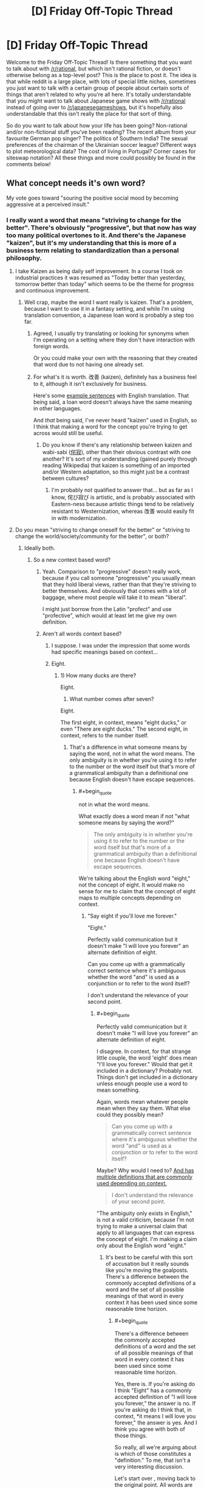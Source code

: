 #+TITLE: [D] Friday Off-Topic Thread

* [D] Friday Off-Topic Thread
:PROPERTIES:
:Author: AutoModerator
:Score: 17
:DateUnix: 1464966284.0
:END:
Welcome to the Friday Off-Topic Thread! Is there something that you want to talk about with [[/r/rational]], but which isn't rational fiction, or doesn't otherwise belong as a top-level post? This is the place to post it. The idea is that while reddit is a large place, with lots of special little niches, sometimes you just want to talk with a certain group of people about certain sorts of things that aren't related to why you're all here. It's totally understandable that you might want to talk about Japanese game shows with [[/r/rational]] instead of going over to [[/r/japanesegameshows]], but it's hopefully also understandable that this isn't really the place for that sort of thing.

So do you want to talk about how your life has been going? Non-rational and/or non-fictional stuff you've been reading? The recent album from your favourite German pop singer? The politics of Southern India? The sexual preferences of the chairman of the Ukrainian soccer league? Different ways to plot meteorological data? The cost of living in Portugal? Corner cases for siteswap notation? All these things and more could possibly be found in the comments below!


** What concept needs it's own word?

My vote goes toward "souring the positive social mood by becoming aggressive at a perceived insult."
:PROPERTIES:
:Author: electrace
:Score: 5
:DateUnix: 1464972255.0
:END:

*** I really want a word that means "striving to change for the better". There's obviously "progressive", but that now has way too many political overtones to it. And there's the Japanese "kaizen", but it's my understanding that this is more of a business term relating to standardization than a personal philosophy.
:PROPERTIES:
:Author: alexanderwales
:Score: 7
:DateUnix: 1464973887.0
:END:

**** I take Kaizen as being daily self improvement. In a course I took on industrial practices it was resumed as "Today better than yesterday, tomorrow better than today" which seems to be the theme for progress and continuous improvement.
:PROPERTIES:
:Author: Faust91x
:Score: 5
:DateUnix: 1464978911.0
:END:

***** Well crap, maybe the word I want really is kaizen. That's a problem, because I want to use it in a fantasy setting, and while I'm using translation convention, a Japanese loan word is probably a step too far.
:PROPERTIES:
:Author: alexanderwales
:Score: 5
:DateUnix: 1464980057.0
:END:

****** Agreed, I usually try translating or looking for synonyms when I'm operating on a setting where they don't have interaction with foreign words.

Or you could make your own with the reasoning that they created that word due to not having one already set.
:PROPERTIES:
:Author: Faust91x
:Score: 2
:DateUnix: 1464980324.0
:END:


****** For what's it is worth. 改善 (kaizen), definitely has a business feel to it, although it isn't exclusively for business.

Here's some [[http://jisho.org/search/%E6%94%B9%E5%96%84%20%23sentences][example sentences]] with English translation. That being said, a loan word doesn't always have the same meaning in other languages.

And /that/ being said, I've never heard "kaizen" used in English, so I think that making a word for the concept you're trying to get across would still be useful.
:PROPERTIES:
:Author: electrace
:Score: 1
:DateUnix: 1464987352.0
:END:

******* Do you know if there's any relationship between kaizen and wabi-sabi ([[https://en.wikipedia.org/wiki/Wabi-sabi][侘寂]]), other than their obvious contrast with one another? It's sort of my understanding (gained purely through reading Wikipedia) that kaizen is something of an imported and/or Western adaptation, so this might just be a contrast between cultures?
:PROPERTIES:
:Author: alexanderwales
:Score: 1
:DateUnix: 1464994383.0
:END:

******** I'm probably not qualified to answer that... but as far as I know, 侘び寂び is artistic, and is probably associated with Eastern-ness because artistic things tend to be relatively resistant to Westernization, whereas 改善 would easily fit in with modernization.
:PROPERTIES:
:Author: electrace
:Score: 1
:DateUnix: 1464999735.0
:END:


**** Do you mean "striving to change oneself for the better" or "striving to change the world/society/community for the better", or both?
:PROPERTIES:
:Author: blazinghand
:Score: 3
:DateUnix: 1464978686.0
:END:

***** Ideally both.
:PROPERTIES:
:Author: alexanderwales
:Score: 3
:DateUnix: 1464979135.0
:END:

****** So a new context based word?
:PROPERTIES:
:Author: Dwood15
:Score: 1
:DateUnix: 1464986226.0
:END:

******* Yeah. Comparison to "progressive" doesn't really work, because if you call someone "progressive" you usually mean that they hold liberal views, rather than that they're striving to better themselves. And obviously that comes with a lot of baggage, where most people will take it to mean "liberal".

I might just borrow from the Latin "profect" and use "profective", which would at least let me give my own definition.
:PROPERTIES:
:Author: alexanderwales
:Score: 2
:DateUnix: 1464987246.0
:END:


******* Aren't all words context based?
:PROPERTIES:
:Author: electrace
:Score: 1
:DateUnix: 1464986887.0
:END:

******** I suppose. I was under the impression that some words had specific meanings based on context...
:PROPERTIES:
:Author: Dwood15
:Score: 1
:DateUnix: 1464987270.0
:END:


******** Eight.
:PROPERTIES:
:Author: TimTravel
:Score: 1
:DateUnix: 1464990896.0
:END:

********* 1) How many ducks are there?

Eight.

2) What number comes after seven?

Eight.

The first eight, in context, means "eight ducks," or even "There are eight ducks." The second eight, in context, refers to the number itself.
:PROPERTIES:
:Author: electrace
:Score: 2
:DateUnix: 1464993171.0
:END:

********** That's a difference in what someone means by saying the word, not in what the word means. The only ambiguity is in whether you're using it to refer to the number or the word itself but that's more of a grammatical ambiguity than a definitional one because English doesn't have escape sequences.
:PROPERTIES:
:Author: TimTravel
:Score: 1
:DateUnix: 1464995558.0
:END:

*********** #+begin_quote
  not in what the word means.
#+end_quote

What exactly does a word mean if not "what someone means by saying the word?"

#+begin_quote
  The only ambiguity is in whether you're using it to refer to the number or the word itself but that's more of a grammatical ambiguity than a definitional one because English doesn't have escape sequences.
#+end_quote

We're talking about the English word "eight," not the concept of eight. It would make no sense for me to claim that the concept of eight maps to multiple concepts depending on context.
:PROPERTIES:
:Author: electrace
:Score: 3
:DateUnix: 1464998810.0
:END:

************ "Say eight if you'll love me forever."

"Eight."

Perfectly valid communication but it doesn't make "I will love you forever" an alternate definition of eight.

Can you come up with a grammatically correct sentence where it's ambiguous whether the word "and" is used as a conjunction or to refer to the word itself?

I don't understand the relevance of your second point.
:PROPERTIES:
:Author: TimTravel
:Score: 2
:DateUnix: 1465049089.0
:END:

************* #+begin_quote
  Perfectly valid communication but it doesn't make "I will love you forever" an alternate definition of eight.
#+end_quote

I disagree. In context, for that strange little couple, the word 'eight' does mean "I'll love you forever." Would that get it included in a dictionary? Probably not. Things don't get included in a dictionary unless enough people use a word to mean something.

Again, words mean whatever people mean when they say them. What else could they possibly mean?

#+begin_quote
  Can you come up with a grammatically correct sentence where it's ambiguous whether the word "and" is used as a conjunction or to refer to the word itself?
#+end_quote

Maybe? Why would I need to? [[http://www.dictionary.com/browse/and][And has multiple definitions that are commonly used depending on context.]]

#+begin_quote
  I don't understand the relevance of your second point.
#+end_quote

"The ambiguity only exists in English," is not a valid criticism, because I'm not trying to make a universal claim that apply to all languages that can express the concept of eight. I'm making a claim only about the English word "eight."
:PROPERTIES:
:Author: electrace
:Score: 1
:DateUnix: 1465052378.0
:END:

************** It's best to be careful with this sort of accusation but it really sounds like you're moving the goalposts. There's a difference between the commonly accepted definitions of a word and the set of all possible meanings of that word in every context it has been used since some reasonable time horizon.
:PROPERTIES:
:Author: TimTravel
:Score: 1
:DateUnix: 1465230623.0
:END:

*************** #+begin_quote
  There's a difference between the commonly accepted definitions of a word and the set of all possible meanings of that word in every context it has been used since some reasonable time horizon.
#+end_quote

Yes, there is. If you're asking do I think "Eight" has a commonly accepted definition of "I will love you forever," the answer is no. If you're asking do I think that, in context, *it means I will love you forever," the answer is yes. And I think you agree with both of those things.

So really, all we're arguing about is which of those constitutes a "definition." To me, that isn't a very interesting discussion.

Let's start over , moving back to the original point. All words are context dependent.

The intended meaning of a sequence of letters (a word), /must/ depend on context, because that's how the accepted definition of a word changes. All words have changed, therefore all words are context dependent.

What word could exist that has never, and will never, change in meaning? There is no word that is so immutable that it could survive a hundred years of being used "incorrectly." If you agree with that, you must agree that the context of a word determines the meaning.

We can quibble over whether that context derived meaning is a "definition," or we can argue over how common that new context must be applied before it is a "definition," but those are just semantics.
:PROPERTIES:
:Author: electrace
:Score: 1
:DateUnix: 1465233523.0
:END:


**** Do you know about [[https://en.wikipedia.org/wiki/Arete_(moral_virtue)][arete]]?
:PROPERTIES:
:Author: Polycephal_Lee
:Score: 2
:DateUnix: 1464986870.0
:END:

***** I did not - that's neat, and I'll probably use that somewhere, for something.
:PROPERTIES:
:Author: alexanderwales
:Score: 1
:DateUnix: 1464987547.0
:END:


***** ...that's just the greek word for virtue.

English already has a word for that, it's "virtue".

Am I not getting something here?
:PROPERTIES:
:Author: ArisKatsaris
:Score: 1
:DateUnix: 1464989625.0
:END:

****** Yeah it's more like "excellence" than "virtue". And it's a whole worldview based around excellence, not just an offhand reference to a thing being excellent.
:PROPERTIES:
:Author: Polycephal_Lee
:Score: 3
:DateUnix: 1464991500.0
:END:


**** I did a reverse search for 向上心, which has that meaning applied to oneself. Some derivative of "aspiration" or "to aspire" is the accompanying translation. From OED:

#+begin_quote
  *aspirational* /adjective/ having or characterised by aspirations to achieve social prestige and material success
#+end_quote

That doesn't have the meaning of "better" or "positive utility", though.

Your best bet is to reverse search "change for the better" or "progressive" or "strive for change" in other languages, then translate their in-language definitions back to English. Using "progressive" I found the French "évolutif", which based on [[http://dictionary.reverso.net/french-definition/%C3%A9volutif][this]] may indicate it's close to what you want, but based on [[http://www.wordreference.com/fren/%C3%A9volutif][this]] one would conclude otherwise.
:PROPERTIES:
:Author: TennisMaster2
:Score: 1
:DateUnix: 1465059126.0
:END:


*** We seriously need a word for "a purpose which isn't meant to achieve any higher purpose"- like the survival imperative, or love for another person, but also things like an aesthetic preference, or an addiction.

I feel like peoples' motivations are one of the most common and important topics of discussion, but the absence of a word like that can make those discussions very difficult. For example, if a purpose is just a means to an end, it's possible to use reason to convince a person to abandon it, but not if it isn't. That's a distinction that's important in everyday life, but unnecessarily difficult to communicate.

The lack of a word like that also prevents people from arguing over and forming consensuses about what are and aren't means to ends, which I think has contributed to us as a civilization having a very poor understanding of what we're all driven by.

Also, a word that describes when two things are correlated because they're caused by a third thing could be useful.
:PROPERTIES:
:Author: artifex0
:Score: 6
:DateUnix: 1464992205.0
:END:

**** The rationalist community seems to use "terminal" and "instrumental" for those purposes. See [[http://lesswrong.com/lw/l4/terminal_values_and_instrumental_values/][here]].
:PROPERTIES:
:Author: alexanderwales
:Score: 10
:DateUnix: 1464992784.0
:END:


**** #+begin_quote
  Also, a word that describes when two things are correlated because they're caused by a third thing could be useful.
#+end_quote

You mean a [[http://www.ask.com/math/common-response-statistics-c561b598fa768429][common response?]]
:PROPERTIES:
:Author: electrace
:Score: 2
:DateUnix: 1464992844.0
:END:


*** I don't know if that one has a concept word, but there are a variety of creative ways to insult someone who is getting aggressive at a perceived insult. "U mad bro?" is one of them, but there are several that work well in person (for certain values of "well"). This isn't usually a good idea though, since it won't improve the social move, and will in fact be a real insult, probably making the situation worse.

This doesn't stop people from doing it though. Accusations of people being "butthurt" when someone responds to an insult are common amongst teenagers and young adults. Same with "don't get your panties in a bunch," which is both insulting /and/ dismissive (and sexist!). I've definitely seen people laugh off perceived insults because of things like these, but yeah, probably not what you're looking for.
:PROPERTIES:
:Author: blazinghand
:Score: 2
:DateUnix: 1464979112.0
:END:

**** Generally, in these situations, the best move is a joke. By pretending that you are oblivious to the aggression, it makes it especially socially costly for the aggressive person to continue being aggressive, because they have to break up the laughing of the group in order to continue their aggression.
:PROPERTIES:
:Author: electrace
:Score: 1
:DateUnix: 1464979595.0
:END:

***** Hmm, I personally don't like doing that. I dislike doing anything that makes me seem like an oblivious or non-savvy person. How I respond to someone thinking I insulted them varies a lot (since this rarely happens to me), but if I think someone is being overly aggressive, respond in a way that makes it clear it was not meant as an insult. If it's not someone I know, especially if it's a man, I usually act dismissive and make a joke at their expense. Alternatively, I offer an insincere apology and smooth things over. If it's a close friend, I make a legitimate effort to smooth things over, but it's not something that happens often.

Really, it depends on the case, but I don't make a habit of backing down, looking oblivious, or submitting when people challenge me aggressively and claim I've insulted them. I try to either retaliate immediately or explain it was a misunderstanding. I've never had something become a physical fight or anything like that, so this seems to work--for my personality and social circle, at least.

This kind of thing is pretty rare, though, so it's not something I think about much. My acquaintances rarely respond aggressively when they are insulted, and we already trade insults as part of humor, so it's not normal to escalate after being insulted.
:PROPERTIES:
:Author: blazinghand
:Score: 3
:DateUnix: 1464980113.0
:END:

****** #+begin_quote
  I dislike doing anything that makes me seem like an oblivious or non-savvy person.
#+end_quote

Normally, it's fairly obvious that it's a ruse, but the aggressive person can't call you on it without being more obviously aggressive, which costs a ton of social points, sometimes enough to expel them from the group.

Most people are rational enough to not risk that on a passing insult, and as for the people who aren't, it's generally worth the fight to expel the person from the group. For me, it's not worth dealing with a continually aggressive person.
:PROPERTIES:
:Author: electrace
:Score: 2
:DateUnix: 1464980962.0
:END:


***** Yeah this is my default social tactic when someone is acting more aggressive than is needed.

If someone is really socially oblivious, and ignores that obvious deescalation because they don't understand it (as opposed to ignoring it on purpose) then sometimes you need to take them aside and explain explicitly what they've done wrong.

If someone is really itching for a fight, you either become aggressive back, and hope they're bluffing (unblinking eye contact helps), or submit tacitly and hope the rest of the group doesn't like the other person enough to include them in the future.

edit:

thanks for the correction!
:PROPERTIES:
:Author: gardenofjew
:Score: 2
:DateUnix: 1465046991.0
:END:


** I SHOULD BE WRITING. I SHOULD BE WRITING. I SHOULD BE WRITING. I SHOULD BE WRITING. I SHOULD BE WRITING. I SHOULD BE WRITING. I SHOULD BE WRITING. I SHOULD BE WRITING. I SHOULD BE WRITING. I SHOULD BE WRITING. I SHOULD BE WRITING. I SHOULD BE WRITING. I SHOULD BE WRITING. I SHOULD BE WRITING. I SHOULD BE WRITING. I SHOULD BE WRITING. I SHOULD BE WRITING. I SHOULD BE WRITING. I SHOULD BE WRITING. I SHOULD BE WRITING. I SHOULD BE WRITING.
:PROPERTIES:
:Score: 7
:DateUnix: 1464989266.0
:END:

*** Hey, me too! Also, if you're reading this you should be writing.
:PROPERTIES:
:Author: alexanderwales
:Score: 10
:DateUnix: 1464991712.0
:END:

**** Hey, I finished last week! (now the oral examination / defence)

GET BACK TO WRITING
:PROPERTIES:
:Author: PeridexisErrant
:Score: 3
:DateUnix: 1465044100.0
:END:

***** OH HEY YOU'RE FINISHING? What's your thesis?

YOU KNOW WHAT THIS CALLS FOR?
:PROPERTIES:
:Score: 2
:DateUnix: 1465165942.0
:END:

****** ~20Kwords on Indigenous calendars in Australia. Basically it turns out that

- Temperate European seasons don't work for tropical Australia (duh)
- The locals had more relevant seasons; defined by weather (and plants) rather than date, because Australia has crazy inter-annual variability
- I can detect which season it is based on the weather, from interview descriptions. I think; no budget for a second round of fieldwork :(
- Apparently nobody else has done this before

And you know, lots of writing Python and LaTeX etc.

I think this calls for a few weeks off, playing with my new Vive (arrived on submission day, best evening ever), and hacking the Matasano crypto challenges.
:PROPERTIES:
:Author: PeridexisErrant
:Score: 2
:DateUnix: 1465176945.0
:END:

******* #+begin_quote
  And you know, lots of writing Python and LaTeX etc.
#+end_quote

I'm not sure what this has to do with anthropology, but ok.

#+begin_quote
  I think this calls for a few weeks off
#+end_quote

On the one hand, this was not the correct end of the meme. On the other hand, your soul is pure of terrible memes.

#+begin_quote
  playing with my new Vive (arrived on submission day, best evening ever),
#+end_quote

I will admit, Audio Shield was one of the first really new and exciting video games I've played in something like /years/. Holy /shit/. My friend let me try his out this weekend.

#+begin_quote
  hacking the Matasano crypto challenges.
#+end_quote

Dude, hardcore.
:PROPERTIES:
:Score: 1
:DateUnix: 1465220807.0
:END:

******** It was meant to be more interpretive meteorology, but the anthropology kinda metastasised. There's still about a thousand lines of code representing this traditional knowledge though, and using it to construct and analyse a season occurrence time series from about 100k weather data points.

I didn't even realise it /was/ a meme...

I'm really enjoying the longer experiences - /Out of Ammo/ and /Vanishing Realms/ are among the best games I've ever played. All the jokes about /Holopoint/ and cardio are true too... games now both demand and promote physical fitness :)

And I've had a soft spot for crypto since my grandfather gave me /The Code Book/ (Singh) at age 12 or so. Intro to information theory, one-way algorithms, and quantum physics was great when bored in high school - I played a lot with the Venegiere cipher. So the matasano challenges provide a structured way to get a concrete grip on the later chapters... while pretending I'm in /Cryptonomicon/ to pass the time on long flights.
:PROPERTIES:
:Author: PeridexisErrant
:Score: 1
:DateUnix: 1465222033.0
:END:


*** YOU SHOULD BE EATING BRAINS
:PROPERTIES:
:Author: Anderkent
:Score: 2
:DateUnix: 1465009912.0
:END:


*** Ditto.
:PROPERTIES:
:Author: LiteralHeadCannon
:Score: 2
:DateUnix: 1465070995.0
:END:

**** I should be graphing, but I'm drinking instead.
:PROPERTIES:
:Score: 1
:DateUnix: 1465071286.0
:END:


** - Which is more palatable--a story with unimpeachable English that revolves around a Mary Sue, or a story with a perfectly-rational plot that contains nauseating "English"? Which is more common?\\
- Which looks cooler--a [[https://en.wikipedia.org/wiki/Geodesic_dome][geodesic sphere]] or the corresponding [[https://en.wikipedia.org/wiki/Goldberg_polyhedron][Goldberg polyhedron]]?\\
- Which is tastier--an apple or an orange?

--------------

- [[https://i.imgur.com/pVo6sQa.png][You have been visited by Sudden Evidence Man!]] ([[http://np.reddit.com/r/coaxedintoasnafu/comments/4g27cz][Source]])\\
- Don't forget to subscribe to [[/r/changelog][r/changelog]] in order to get information about important upcoming changes to this site. [[http://np.reddit.com/r/changelog/comments/4ldk0r][For example...]]\\
- [[http://www.xflr5.com/xflr5.htm][An interesting free program for the analysis of model airplanes]]

--------------

I was extremely surprised to find [[http://fav.me/d9kqhqu][this excellent story]] for [[http://biosector01.com/wiki/index.php/BIONICLE][the Bionicle canon]] while scrolling through the depths of [[http://www.deviantart.com/browse/undiscovered/literature][DeviantArt's "Literature" section (in "Undiscovered" mode)]], and added [[https://www.fanfiction.net/s/11762053][its FanFiction.net version]] to my favorite and follow lists after reading several chapters. It reminds me of /[[https://www.fanfiction.net/s/6207715][In the Blood]]/ (my second-favorite /Naruto/ story, after /[[https://www.fanfiction.net/s/5193644][Time Braid]]/) in how it largely shuns the source material's focus on action in favor of drama while still managing to remain interesting.

--------------

It's always important that a person not get /too/ caught-up in being a fan, while forgetting the reasons for which he's a fan in the first place. How valid is my self-identification as "/Time Braid/ fanboy" when I haven't read the book in months? How valid is my ranking of five favorite anime series (in descending order: /[[http://tvtropes.org/pmwiki/pmwiki.php/Manga/DeathNote][Death Note]]/, /[[http://tvtropes.org/pmwiki/pmwiki.php/Manga/RockLeesSpringtimeOfYouth][Rock Lee's Springtime of Youth]]/, /[[http://tvtropes.org/pmwiki/pmwiki.php/Manga/FullmetalAlchemist][Fullmetal Alchemist: Brotherhood]]/, /[[http://tvtropes.org/pmwiki/pmwiki.php/Anime/MobileFighterGGundam][Mobile Fighter G Gundam]]/, and /[[http://tvtropes.org/pmwiki/pmwiki.php/Anime/AngelBeats][Angel Beats!]]/) when I haven't watched any of them in over a year (and several of them in /multiple/ years)?

An artwork's position as "favorite" must always be capable of challenge. /Time Braid/'s status as my favorite book has been challenged several times--/[[http://www.fimfiction.net/story/19198][Background Pony]]/, /[[https://www.fanfiction.net/s/3745099][People Lie]]/, and /[[https://www.fanfiction.net/s/6207715][In the Blood]]/ come to mind. The ranking of my five favorite anime series is likewise by no means set in stone.
:PROPERTIES:
:Author: ToaKraka
:Score: 6
:DateUnix: 1464968380.0
:END:

*** I guess if I have to choose, I would take good English and a Mary Sue over competent plotting and bad English, though it sort of depends on what we're talking about. Generally speaking, bad English will stop me every paragraph or two before I can move on to the next thing, while a flawed story will only stop me when something particularly egregious happens (or will make me dislike it when I'm done).

I guess in movie equivalents, it's like choosing between a well-oiled Hollywood wish fulfillment extravaganza, or a thoughtful low budget movie with bad audio mixing and cheap-looking special effects. The former is watchable but disappointing, while the latter probably makes me so uncomfortable that I won't finish it.

--------------

I don't really self-identify with fandoms, and don't really understand the people that do. There are books, movies, franchises, etc. that I have a lot of knowledge of, that I often recommend to people, and that I participate in discussion on ... but I've never had something that was important to my identity.
:PROPERTIES:
:Author: alexanderwales
:Score: 8
:DateUnix: 1464972126.0
:END:

**** Hmm... I've never considered the fandoms I'm active in part of my identity, but I would still consider myself a part of them in the same way that I consider myself a member of this community, or of streams whose chats I frequent, etc. That's not the case for everyone, I know, but it might help you make sense of it for some people.
:PROPERTIES:
:Author: Cariyaga
:Score: 3
:DateUnix: 1465013037.0
:END:


**** #+begin_quote
  There are books, movies, franchises, etc. that I have a lot of knowledge of, that I often recommend to people, and that I participate in discussion on ... but I've never had something that was important to my identity.
#+end_quote

After I first read /Background Pony/, years ago, I was actually rather worried at the thought that it might replace /Time Braid/ as my favorite story--both because it was based on /Friendship Is Magic/ (which I only barely liked, as opposed to /Naruto/, which I liked /a lot/), but also because it was mostly a tear-jerking drama (rather than a blood-pumping, awe-inspiring adventure, as /Time Braid/ is). Was I shifting into the personality of a stereotypical "brony"? Was I becoming a boring person who would prefer Hercule Poirot to Yagami Light and Miss Marple to Dagny Taggart? Neither of these was a fate that I wanted.

Conveniently, however, all these worries vanished after my second reading of /Background Pony/, which firmly placed it in the number-two position. Later on, other stories reassured me that a person could still enjoy both drama and adventure without having to choose between the two.
:PROPERTIES:
:Author: ToaKraka
:Score: 1
:DateUnix: 1464975545.0
:END:


*** #+begin_quote
  Which is tastier--an apple or an orange?
#+end_quote

Hey. You know full well that we can't compare those.
:PROPERTIES:
:Author: gabbalis
:Score: 7
:DateUnix: 1464976802.0
:END:

**** ;-)

But, seriously--I don't think it's a difficult question. In my experience, oranges have tasted (slightly) better than apples.
:PROPERTIES:
:Author: ToaKraka
:Score: 1
:DateUnix: 1464984004.0
:END:

***** I actually prefer orange 'taste' to apples, in that if I am confronted with the choice of apple or orange juice I will choose orange nearly 100% of the time (assuming roughly equal quality of juices - it's possible to buy extremely crappy juices / 'drinks' of either flavour, of course).

However, I don't like the feel, texture, and experience of eating oranges, while I quite like those qualities of apples. So therefore, I will usually eat apples instead of oranges if presented with a choice of fruits - again assuming roughly equal qualities like freshness etc.

I am weird.
:PROPERTIES:
:Author: Escapement
:Score: 3
:DateUnix: 1464992160.0
:END:

****** Well, the fruit and the juice are different items. I prefer orange juice to apple juice, both in taste and in texture--but, if I have the opportunity of adding seltzer water to the beverage, I'll pick the apple juice, because it seems that seltzer water's fizziness is somehow killed by orange juice, while it works just fine in apple juice. (Maybe it has something to do with the suspension-vs.-solution difference.)

As for texture, I definitely prefer oranges. I place a quarter or a sixth of the orange in my mouth, ensure that my lips are closed, and /squash/ the piece of orange, crushing the little sacs of juice so that they spurt all over the inside of my mouth... /delicious./
:PROPERTIES:
:Author: ToaKraka
:Score: 2
:DateUnix: 1464992702.0
:END:


**** I'll stop comparing apples to oranges when other people stop comparing fruit to metaphors.
:PROPERTIES:
:Author: Quillwraith
:Score: 1
:DateUnix: 1465164592.0
:END:


*** #+begin_quote
  a story with a perfectly-rational plot that contains nauseating "English"
#+end_quote

This can indicate that the story wasn't written in English to start with, or that the author's first language isn't English. Such a story is usually salvageable by a decent translator and/or editor.

#+begin_quote
  You have been visited by Sudden Evidence Man!
#+end_quote

good bones and calcium will come to you\\
but only if you update your priors
:PROPERTIES:
:Author: Chronophilia
:Score: 4
:DateUnix: 1464971119.0
:END:


*** Depends how broadly you define "Mary Sue". Some people would classify HJPEV as a Mary Sue. For an even more clear cut example, Shinji and the Warhammer40k. I liked both of these stories, so basic English/grammar skills really help a lot.

#+begin_quote
  Which is more common?
#+end_quote

I see a lot of fanfic that have an almost interesting premise but then fail in extremely basic ways, treating really bad fanon as canon, major OOC, awkward dialog being left unfinished etc. A story with a Mary Sue but all the basic writing mechanics done correctly can be pretty enjoyable.
:PROPERTIES:
:Author: scruiser
:Score: 3
:DateUnix: 1465010829.0
:END:


*** Probably the poorly written rational story. I have read tons of fanfic in the last 2-3 years, and while grammatical mistakes bother me, they don't bother me as much as plotholes.

Which, at the end of the day, is the whole reason I'm on this subreddit.

To be fair, though, I do love Competence Porn/fix fics , and those very often have Mary Sue characters, so...
:PROPERTIES:
:Author: elevul
:Score: 2
:DateUnix: 1465124874.0
:END:


** [[http://lesswrong.com/lw/gv/outside_the_laboratory/][Remember when EY presented a hypothetical scientist who believed in non-physical spirits, but was otherwise a competent scientist?]] I'm that guy...pretty much exactly. I am an undergraduate physics student who believes I know how to communicate with spirits that do not physically interact with the world and I have never come across any evidence to suggest I possess a mental disorder.

I'd rather not cease to believe in spirits due to a lack of objective evidence because that would mean losing the benefits I receive from communicating with them, but I'd also rather not be a bad rationalist because rationality is incredibly useful. My beliefs stem from New Age spiritualism, though in recent years I have abandoned the pseudoscience associated with that belief system after I learned the truth.
:PROPERTIES:
:Author: trekie140
:Score: 8
:DateUnix: 1464970963.0
:END:

*** Well, let's start with the basics. You believe you communicate with something. How does that work? I have an ex-fiancée who believes she can see ghosts, so if nothing else, please believe me when I say that I don't think ill of people just because their beliefs about reality differ from my own.
:PROPERTIES:
:Author: Rhamni
:Score: 11
:DateUnix: 1464971500.0
:END:

**** Basically, I think I'm astral projecting to the afterlife. It's a nice place filled with friendly people who are happy to talk to me and help me live a healthy live, despite my attempts at self sabotage. They don't like giving me objective information since they say it's better for me to figure it out for myself. Sorry for responding to these comments out of order.
:PROPERTIES:
:Author: trekie140
:Score: 2
:DateUnix: 1464982184.0
:END:

***** #+begin_quote
  They don't like giving me objective information since they say it's better for me to figure it out for myself.
#+end_quote

[[http://slatestarcodex.com/2015/04/21/universal-love-said-the-cactus-person/][Ah, the big green bat problem.]]
:PROPERTIES:
:Author: Roxolan
:Score: 9
:DateUnix: 1464985844.0
:END:

****** Yeah, when I first began talking to them that's basically the answer they gave when I asked that kind of question. They say it is vitally important that I choose to "get out of the car" without being influenced as to what that entails, otherwise my experience will be colored by their statements and therefore limited.

Oddly enough, I think I've already done it. It's when I got back in the car and listened to some very intelligent people explain why it was impossible to know that anything exists outside the car because every scientific test of outside phenomena has failed to detect anything outside that I began to doubt whether I'd ever left the car at all.

Then suddenly, I couldn't get back out of the car. I couldn't feel the connection to the world beyond the windshield I had loved, or hear the ones I'd met outside anymore. I eventually convinced myself that my disbelief was doing more harm than good and was able to leave the car again, but my skepticism keeps trapping me in.

I started this conversation because I have been unable to reconcile my scientist side and spiritualist side. Each time I think they've arrived at an agreement they end up back in conflict because I cannot purge myself of doubt even though I believe both to be true. It may simply be overzealous self-criticism, but it won't stop.
:PROPERTIES:
:Author: trekie140
:Score: 2
:DateUnix: 1465011374.0
:END:

******* Have you raised the point from that story, that objective verification they're real would be very valuable even if it doesn't impact your progress along the road to enlightenment?
:PROPERTIES:
:Author: MugaSofer
:Score: 2
:DateUnix: 1465031297.0
:END:

******** The spirits I communicate with have likewise refused to offer evidence of their existence, and I kind of understand why. Spiritual enlightenment is not based on knowledge, but wisdom. Teaching people that wisdom is real and good will not help them to achieve wisdom because it cannot be achieved through a particular process like knowledge can. I recommend reading the part of Siddhartha where he converses with the Buddha for more specifics.
:PROPERTIES:
:Author: trekie140
:Score: 1
:DateUnix: 1465050467.0
:END:

********* But knowledge is surely /valuable/, even if it doesn't lead us down the path to wisdom?

Also ... I'm reasonably sure that Buddhism is a religion that teaches people enlightenment is real and good. It seems strange to me to suggest that teaching people a goal exists can't help them to reach it.
:PROPERTIES:
:Author: MugaSofer
:Score: 1
:DateUnix: 1465130977.0
:END:

********** They do want you to believe enlightenment exists, but they do not want to tell you what enlightenment actually does to you. They worry that by giving you information that you do not discover yourself, you will not benefit as much from it since you are likely to misunderstand what they say and arrive at an inaccurate conclusion.

In the book, Buddha tells Siddhartha that he is founding a religion so that people will live spiritually healthy lives and be encouraged to pursue enlightenment, but agrees with Siddhartha that no one will achieve enlightenment just by following the Buddha's teachings. Most spirits seem to be of the same opinion.

As I understand it, perceiving and communicating with spirits has no medium between them and your mind, which makes what you see and hear even more vulnerable to bias than it normally is. When astral projecting, you are not using your normal senses and your mind has difficulty interpreting the experience in the context of your physical life.
:PROPERTIES:
:Author: trekie140
:Score: 1
:DateUnix: 1465144366.0
:END:

*********** I'm sure that's true. But even if it has a low chance per /individual/, surely providing hard evidence for their existence to the entire world would cause a number of enlightenments worldwide?

Also, I personally would like to know for its own sake. Knowledge is valuable.
:PROPERTIES:
:Author: MugaSofer
:Score: 1
:DateUnix: 1465146235.0
:END:

************ Apparently they disagree and believe spiritual knowledge is of a different nature than scientific knowledge. When I asked them they admitted to not having the full answer since they're still discovering knowledge too. My hypothesis is that it has to do with the cycle of life, death, and reincarnation.

I believe our souls come from There and choose to forget what we know so we can learn from our life experience. It's unprovable, of course, but it makes sense based on my experience and would indicate spirits are rational from their own perspective. They said I was more or less correct.
:PROPERTIES:
:Author: trekie140
:Score: 1
:DateUnix: 1465152812.0
:END:


*** #+begin_quote
  I'd rather not cease to believe in spirits due to a lack of objective evidence because that would mean losing the benefits I receive from communicating with them
#+end_quote

What benefits would you lose?
:PROPERTIES:
:Author: electrace
:Score: 6
:DateUnix: 1464973176.0
:END:

**** When I'm stressed and can focus enough to meditate, they tend to be very helpful for working through my anxiety. They're friendly like that. In general, I guess they make me feel...one with the universe. I'd be more specific but I'm more pressed for time today than I expected.
:PROPERTIES:
:Author: trekie140
:Score: 4
:DateUnix: 1464987000.0
:END:

***** And if those things, rather than being spirits, were patterns in your brain, why would you no longer be able to communicate with them?

If it isn't testable (say, if the spirits have no information that you don't have), there seems to be little effective difference between those two possibilities, and no real reason for you to prefer one or the other.
:PROPERTIES:
:Author: electrace
:Score: 8
:DateUnix: 1464988333.0
:END:

****** I don't know exactly why, but I can't talk to them when I don't believe they are separate from myself. I have no way of gauging whether it's more effective than talking to myself, but I have an expectation of greater effectiveness based on my experience. It also tends to be a more pleasant experience than talking to myself.
:PROPERTIES:
:Author: trekie140
:Score: 2
:DateUnix: 1465000990.0
:END:

******* /1. This is intended more as a discussion input than a possible advice. 2. I'll try using an analogy from the same LW article you've linked to, but no other ideas from LW will be implied or referred to./

#+begin_quote
  It isn't possible to produce an accurate map of a city while sitting in your living room with your eyes closed, thinking pleasant thoughts about what you wish the city was like.
#+end_quote

Let's say you have a certain piece of map that is able to give certain benefits to you --- namely, it is able to serve as a rather effective coping mechanism and stress reliever. To keep this map in your possession, however, you have to restrict yourself from going into that area of real territory and comparing there how closely your special map-piece represents that landscape.

Will the rational choice to make be checking the real territory no matter what, just for the sake of scepticism? Or scepticism itself serves a purpose for you, and the choice should be made after comparing pros and cons of all possible stances?

Right now, as I understand it, your potentially-inaccurate map has the following markings on it: 1. “there exists at least some afterlife”, 2. “there exist at least some intelligent and friendly sophonts in the afterlife”, 3. “at least in some cases communication between our world and afterlife is possible”.

So the comparison between not-checking and checking the map's accuracy breaks down into at least the following PROs and CONs:

Not checking

- + powerful coping mechanism \ stress reliever
- - information about reality that has a high chance of being inaccurate

  - - risk of being manipulated by others through the beliefs you hold
  - - making important life choices based on high-importance (top-consideration) assumptions that are potentially inaccurate
  - - risk of gradually acquiring a blind-sided worldview which will hinder deep-level understanding of how reality works

Checking

- - coping mechanism likely diminishing in effectiveness or being lost altogether
- + ability to determine just how accurate the piece of map was

  - + /[opposite of the above-listed]/

Furthermore, the (+) coping mechanism could likely either be replaced with others (using CBT, as an example), or just preserved through some mental work.

#+begin_quote
  but I can't talk to them when I don't believe they are separate from myself
#+end_quote

I don't know how relevant it will be in your case, but I've discovered on myself, at least, that it is possible to enter a “make-belief belief” mode /while/ having the hard-atheism as the top-tier world-view. In my case it's not about afterlife, though, so I don't know how relevant this could be for you.
:PROPERTIES:
:Author: OutOfNiceUsernames
:Score: 2
:DateUnix: 1465009135.0
:END:

******** Your reasoning is impeccable, but I've already tried that. When I realized that certain parts of my map were inaccurate (pseudoscience that supported my spiritual beliefs), I reexamined the territory more closely only to find the implication that experiences important to my way of living had never occurred. The most logical course of action was to become an materialist atheist, but I have found that path impossible to follow and attempting to do so caused me nothing but depression.

In The Righteous Mind by Jonathan Haidt, the author theorizes and presents some compelling, though not conclusive, evidence that religious belief may have a genetic component. Given my utter failure at being happy while believing in materialist atheism I am inclined to believe as well that atheists lack the genetics for "religious experience". As a result, they gain no psychological benefit from religious practice and have difficulty comprehending why anyone would.

When I ceased to believe my map was accurate, I felt a void within myself that I had never felt before. The only way I could fill the void was by convincing myself that the really important parts of my map were still accurate, it was just the unimportant parts surrounding them that I'd been wrong about. The doubt returns from time to time however, and with it comes dread at the possibility that my memories related to spiritual experiences are false. I must find a new way.
:PROPERTIES:
:Author: trekie140
:Score: 3
:DateUnix: 1465013566.0
:END:

********* I almost touched the subject of possible genetic predisposition of humans towards religion in my original comment, actually. Eventually decided against it to not unnecessarily derail the discussion if that wasn't what you were (partially) asking about.

#+begin_quote
  but I have found that path impossible to follow and attempting to do so caused me nothing but depression
#+end_quote

Does this mean that it's not only (merely) a powerful coping mechanism for you but also what feels either like a necessary barrier against existential crisis or like an instinct to fulfil (e.g. akin to building a family, having children, etc)?

#+begin_quote
  The doubt returns from time to time however, and with it comes dread at the possibility that my memories related to spiritual experiences are false.
#+end_quote

Well, if what you're looking for is faith \ religion for their own sake, then shouldn't it automatically become unnecessary trying to prove their validity? In other words, if in both cases --- of your beliefs a) being true and b) not being true --- you'd've to make yourself believe that they were true lest you became depressed, then shouldn't finding out how true they really are be pointless? Your end-goal is preserving your beliefs in either case, so you can just decide for yourself to keep believing, with no proofs necessary \ required.

#+begin_quote
  I must find a new way.
#+end_quote

You could also try experimenting with this “religious instinct”, trying to find which patterns of thought activate \ satisfy it, etc. This could potentially help you devise your own toolset for achieving that “religious experience”. Simple, yet working religious system that is intentionally maximally isolated from aspects of the material world could maybe help keeping the positive effects of both bullet-lists.

p.s. If your standing assumption is that:

#+begin_quote
  atheists lack the genetics for "religious experience". As a result, they gain no psychological benefit from religious practice and have difficulty comprehending why anyone would.
#+end_quote

then perhaps you could ask for additional advice from places like [[/r/exchristian]] /(just as an example --- I don't know how good that particular sub-comunity actually is)/. If there are people who were non-forced believers before who managed to become atheists without sacrificing their happiness, then your worsened psychological state should've had other explanations than you being intrinsically religious.
:PROPERTIES:
:Author: OutOfNiceUsernames
:Score: 3
:DateUnix: 1465017273.0
:END:

********** You are correct that my faith is a barrier against existential crisis, I have had more than one since I began doubting, and the instinct it fulfills is to discover the Truth. I started exploring New Age spiritualism out of a desire to gain spiritual enlightenment and understand the Truth about topics like God, the afterlife, and supernatural phenomena. I did not follow my beliefs for their own sake, but because I believed they were the path to Truth. I chose to become a student of science for the same reason.

I reached the point where I was happy and motivated to keep working, but then I discovered the skeptic community. Suddenly, science threatened many of my beliefs and I listened because I love science as much as spirituality. I had to know if I was right to believe what I did, but with my newfound skepticism I found it impossible to know if anything I believed was right. I told myself that my memories were not false, but I still doubt myself and fear losing my faith and the good things that came with it.

My faith gave me a sense of empowerment in life and harmony with the world, while rationality taught me to feel disempowered in the face of the chaos surrounding me so I could change it. They were able to coexist for the longest time, until I realized my faith was not and could not be accepted by rationality because the only part of it that really existed was my subjective experience, which I should distrust to avoid bias. The result has been an existential dread that comes and goes.
:PROPERTIES:
:Author: trekie140
:Score: 1
:DateUnix: 1465052437.0
:END:


*** Could you describe your experiences with these spirits?
:PROPERTIES:
:Author: Chronophilia
:Score: 7
:DateUnix: 1464976130.0
:END:


*** #+begin_quote
  the benefits I receive from communicating with [spirits]
#+end_quote

If you receive benefits, the spirits can't be nonphysical. Because you are made of matter.
:PROPERTIES:
:Author: buckykat
:Score: 3
:DateUnix: 1464987702.0
:END:

**** The benefits are psychological. If I had any evidence for the spirits' existence I would've posted in the Monday thread.
:PROPERTIES:
:Author: trekie140
:Score: 2
:DateUnix: 1465002116.0
:END:

***** If the psychological benefits are real, they're measurable. Are you saner when you talk to the spirits? Does the population of people who say they talk to spirits have a statistically significant benefit in psychological health?

Do you have enough bits of evidence to outweigh the null hypothesis that it's all just your regular meatbrain tricking itself as per usual?

Gah, nevermind. You opened with the article on this. But it also sounds like [[http://lesswrong.com/lw/i4/belief_in_belief/][Belief in belief]] is coming into play.

#+begin_quote
  My beliefs stem from New Age spiritualism, though in recent years I have abandoned the pseudoscience associated with that belief system after I learned the truth.
#+end_quote

Have you? Really? I like the [[https://wiki.lesswrong.com/wiki/Litany_of_Tarski][Litany of Tarski]]. It's phrased amusingly liturgically:

If spirits exist, I desire to believe that spirits exist.

If Spirits do not exist, I desire to believe that spirits do not exist.

Let me not become attached to beliefs I may not want.
:PROPERTIES:
:Author: buckykat
:Score: 6
:DateUnix: 1465014668.0
:END:

****** #+begin_quote
  If the psychological benefits are real, they're measurable. Are you saner when you talk to the spirits? Does the population of people who say they talk to spirits have a statistically significant benefit in psychological health?
#+end_quote

You know, that's a very interesting question. I wonder if there are statistics on it.
:PROPERTIES:
:Author: elevul
:Score: 2
:DateUnix: 1465070595.0
:END:


*** Are you a dualist of some sort then? I mean It seems that your 'self' would have to be non-physical for it to be possible for the spirits to interact with you via communication and still not be doing anything physical by doing so.
:PROPERTIES:
:Author: gabbalis
:Score: 2
:DateUnix: 1464976718.0
:END:

**** I am a dualist, though from what I've heard such a theory is irrational. I acknowledge that its possible that I'm just talking to projections of my own mind, but it becomes impossible to talk to them if I stop believing they're separate entities from me.
:PROPERTIES:
:Author: trekie140
:Score: 2
:DateUnix: 1464980655.0
:END:

***** Sounds like a [[https://en.wikipedia.org/wiki/Tulpa][Tulpa]] maybe?

Some people develop them purposefully, [[/r/Tulpas]]
:PROPERTIES:
:Author: Polycephal_Lee
:Score: 2
:DateUnix: 1464985508.0
:END:

****** No, this is distinctly different.
:PROPERTIES:
:Author: trekie140
:Score: 2
:DateUnix: 1464986254.0
:END:


*** #+begin_quote
  I'm that guy...pretty much exactly. I am an undergraduate physics student who believes I know how to communicate with spirits that do not physically interact with the world and I have never come across any evidence to suggest I possess a mental disorder.
#+end_quote

What does the process entail and is it possible to reproduce it? I come from a family of practicing black magicians on my father's side but so far I haven't found any evidence that any of their methods work.

I already tried to reproduce the experiments on the Quabbalah when I was younger and got no result from it so my stance on magic and spiritual realms is that it doesn't work but I'd love to be proved wrong.
:PROPERTIES:
:Author: Faust91x
:Score: 2
:DateUnix: 1464979429.0
:END:

**** It's basically just meditation. I read about the practice of astral projection and managed to do it myself. I've also practiced a very abstract magic system in the past, but when I discovered I was justifying my belief in it with pseudoscience I stopped and now when I try again it doesn't always work. I can't be sure if any of my magic had physical effects, but it certainly helped me psychologically and I miss that.

I'm in the opposite position as you. My Mom is reiki practitioner, though she doesn't charge for it and never recommends it over medicine, but I've had trouble doing it myself lately or even feeling when she does it on me. I especially miss that, it always helped me calm down and think, which is especially useful when I'm stressed. Whatever this is I've come to the conclusion faith is what makes it work, which runs rather contrary to science doesn't it?
:PROPERTIES:
:Author: trekie140
:Score: 3
:DateUnix: 1464981855.0
:END:

***** #+begin_quote
  faith is what makes it work, which runs rather contrary to science doesn't it?
#+end_quote

Yeah particularly because it may lead to falling for the placebo effect or similar mistakes. Maybe there's a way to set an experiment so it can be measured, like having a rational researcher measure the effects on the brain of the practicioner while he projects or meditates.

I think it'd be a cool experiment.
:PROPERTIES:
:Author: Faust91x
:Score: 3
:DateUnix: 1464982476.0
:END:


***** If faith is what makes it work, then the reika may as well be a magic feather for all the involvement it has in the effect.
:PROPERTIES:
:Author: buckykat
:Score: 3
:DateUnix: 1464987870.0
:END:

****** Perhaps, but studies have suggested that placebos are only effective when the subject doesn't know it's a placebo. I can speak from experience that when I doubt the "healing" will work, it doesn't. Not that I can prove healing is actually occurring, but it certainly feels good and has helped me in the past.
:PROPERTIES:
:Author: trekie140
:Score: 1
:DateUnix: 1465001380.0
:END:

******* Well, if you can simply turn on or off your doubt wrt reika, hold a feather and turn your doubt that it will cure you off.
:PROPERTIES:
:Author: buckykat
:Score: 1
:DateUnix: 1465011961.0
:END:

******** I cannot turn my doubt off because I have learned to embrace and investigate doubt in case I'm wrong. I simply do reiki when I happen to have less doubt because I can't do it when I have higher doubt.
:PROPERTIES:
:Author: trekie140
:Score: 1
:DateUnix: 1465013924.0
:END:

********* ...Alright, then, dance on the edge of madness. Try the feather next time you're feeling especially gullible.
:PROPERTIES:
:Author: buckykat
:Score: 3
:DateUnix: 1465015096.0
:END:


*** Can you ask them something about their life out of curiosity, then go read more about that country or time period, perhaps even the person themselves when you're no longer projecting?
:PROPERTIES:
:Author: TennisMaster2
:Score: 1
:DateUnix: 1465059960.0
:END:

**** I already did that and even when they were forthcoming (see the green bat comment) the details tend to be...fuzzy. Sensation and observation during astral projection is often abstract and dreamlike with few concrete details, not to mention how much my thoughts tend to color my perceptions since the experience is purely mental. Even communication is based on sharing ideas and feelings rather than using words to describe them. Not that I haven't had intellectual discussion with spirits, I have and enjoy having them.
:PROPERTIES:
:Author: trekie140
:Score: 1
:DateUnix: 1465065174.0
:END:

***** What if you write ten numbers on ten strips of paper, close your eyes, mix them up, then place one under a cup. Bet a friend five credits that you'll correctly guess the number under the cup. Next time you project, ask which number is under the cup so you can win five credits.

Out of curiosity, how /do/ you get out of the car? Just believing isn't enough, as it seems you need the skill to astral project in the first place; how did you gain that skill?
:PROPERTIES:
:Author: TennisMaster2
:Score: 1
:DateUnix: 1465153096.0
:END:

****** I have tried to do what you're suggesting, and I haven't had much success. I also find James Randi's track record discouraging to my prospects. I don't know how to teach you how to do it, I just experimented with different techniques until I found one that worked. Now I can do it whenever I focus properly, but when I'm stressed I often forget how.

I know it sounds like magic in Kiki's Delivery Service, but I didn't watch that film until long after I'd discovered my problem with projecting. Besides, that plot point was a metaphor for artistic skills where you just have off days you have trouble explaining. The mind is a complicated thing that we don't completely understand, and what I do is completely mental.
:PROPERTIES:
:Author: trekie140
:Score: 1
:DateUnix: 1465160142.0
:END:


*** I hope your relationship with them never changes. If it does, shoot me a PM.
:PROPERTIES:
:Author: PL_TOC
:Score: 1
:DateUnix: 1464993473.0
:END:


** I have been reading the Berserk manga this week, and am about halfway through it. It's not rationalist, and the MC's main advantages appear to be the power to fight on with pulverized organs and the ability to wield a 600 pound 'sword' that is bigger than he is. Even so, it's one of my favourite pieces of fiction ever, and I recommend it to anyone who has ever enjoyed dark fiction. The world is grim dark, humanity's place in the food chain sucks, and despite that there is a lot of room left for humans being human. At least for the 80 chapter long 'flashback' or whatever that is. It's looking like there will be a lot fewer main characters and a lot more monsters from now on though.

But. I have learned something very important for my own writing from it. And it's not something awesome to be replicated. It's something a very skilled author did that turned out to be a major mistake which I will work to avoid in my own writing. There is a 'controversial' 'lost' chapter that the author retconned and banned from being reprinted. The scans I'm reading included it, so I didn't realize it was retconned until later. The reason the author doesn't want people to read it is because it sort of pulls the curtain away and reveals the wizard. Or more precisely, [[#s][All the biggest spoilers of Berserk all in one place]]. I'm still enjoying this story very, very much, but I've been pondering for years how much of the hidden 'true' plot to reveal in my own world, and after reading Berserk, I think it's convinced me to leave a lot of things unsaid and uncertain until as late as possible. It's one thing to /think/ [[#s][HPMOR example because everyone here has already read it]], it's another thing entirely to have it spelled out explicitly less than halfway through the story.
:PROPERTIES:
:Author: Rhamni
:Score: 2
:DateUnix: 1464970245.0
:END:

*** I think in general it's better to be flirtatious than forthright when writing fiction. Raise your skirt and show some leg, but don't flash anyone. But if you /are/ going to state important things outright, then you need to change the focus of the story. Like, you could totally do HPMOR with the reveal in the early chapters, you'd just be shifting some from "what will happen" to "how will it happen" and using dramatic irony more than mystery.
:PROPERTIES:
:Author: alexanderwales
:Score: 6
:DateUnix: 1464972679.0
:END:

**** On the other hand, if you're not stating something explicitly, you need to imply it really really hard. A mystery is always more obvious to the author than to the readers.

When you're dropping hints, do so liberally. For every ten clues you leave the readers will find one, misinterpret a second, dismiss a third as a red herring, and then find twelve more things that weren't meant to be clues at all and go on to weave an intricate and completely wrong web of conspiracy when the real answer was all-but-explicitly stated a hundred times.
:PROPERTIES:
:Author: Chronophilia
:Score: 4
:DateUnix: 1464978305.0
:END:

***** This is what I'm hoping to accomplish. I've seen people on here and on [[/r/HPMOR]] make waaay too accurate predictions on shaky evidence to feel confident about it though.
:PROPERTIES:
:Author: Rhamni
:Score: 2
:DateUnix: 1464979888.0
:END:

****** I stand by "make it as obvious as you can get away with". Even setting aside hindsight bias, most "accurate predictions" are just one candidate theory among many. And your Shocking Twist is probably complex enough that people can be partially correct about it - they may suspect that so-and-so and such-and-such are the same person, while being wrong about that person's real allegiance.

And even if somebody does guess the twist in advance... so what? They'll feel clever. They'll probably enjoy the story more, if it flatters their intelligence briefly and doesn't take five pages to explain the patently obvious (YES /DA VINCI CODE/ I AM LOOKING AT YOU). It's not a competition; if the reader wants to "win" the "game", let them.
:PROPERTIES:
:Author: Chronophilia
:Score: 4
:DateUnix: 1464981120.0
:END:


****** The HPMOR experience showed that there is a vast gulf between the intelligence of an individual reader and that of a community with a voting system. (Even the facebook group, with less memory and no voting, trailed far behind.)

You can make your mystery a fair challenge for one of these, but not for both.
:PROPERTIES:
:Author: Roxolan
:Score: 3
:DateUnix: 1464986797.0
:END:

******* That may be part of my 'problem', I'm feeling the urge to challenge the community of readers rather than the average reader.

...Ah well. That's far into the future. The first book will be largely self contained. No need to worry about the end game yet.
:PROPERTIES:
:Author: Rhamni
:Score: 1
:DateUnix: 1464988976.0
:END:


**** I think this primarily works in nonserials where there's a maximum waiting time. Otherwise I basically get the story equivalent of blue-balls.
:PROPERTIES:
:Score: 1
:DateUnix: 1465166221.0
:END:


*** Excellent choice of example. HPMoR once had a section from the villain's point-of-view which revealed that spoiler hundreds of thousands of words before it should have been. The author quickly retconned it when he realised his mistake.
:PROPERTIES:
:Author: Chronophilia
:Score: 5
:DateUnix: 1464971275.0
:END:

**** To be fair, I think by that point everyone already had assumed that particular spoiler.
:PROPERTIES:
:Author: whywhisperwhy
:Score: 2
:DateUnix: 1464982659.0
:END:

***** Everyone actively involved in the HPMOR community, /maybe/.

I hadn't. I admit I'm not very good at this type of challenge, but I doubt I'm alone.
:PROPERTIES:
:Author: Roxolan
:Score: 3
:DateUnix: 1464986985.0
:END:

****** I was on [[/r/HPMOR]] before the last arc, and I was still assigning it a ~50% chance until the Quidditch game.
:PROPERTIES:
:Author: Rhamni
:Score: 5
:DateUnix: 1464988532.0
:END:


****** That's fair. Also, what I really meant by "assumed" was "highly suspicious," I definitely didn't know until the big reveal either and I would agree that having it laid out like that would have ruined some of the excitement.
:PROPERTIES:
:Author: whywhisperwhy
:Score: 2
:DateUnix: 1464989690.0
:END:


** For fans of time loop stories, like /Time Braid/ and /Mother of Learning/, may I suggest a currently airing anime, Re:Zero? The premise is that the MC is suddenly transported to an alternate fantasy world, and then through the natural consequence of being a baseline human in such a world, dies shortly after. He than loops back the beginning, and, well, shit happens.

The biggest thing I like about this story is how seriously it takes the mental trauma associated with looping. Zorian from MoL doesn't really have that many bad deaths, the only really bad one I can remember is right after the Aranea massacre, where he took a restart off to get his head back in the game. On the other hand, one of the first deaths the MC from Re;Zero experiences is a slow, painful death from disembowelment that lasted hours. The anime does a great job showing the mental trauma that will accumulate from these types of painful deaths.

As to whether the show is rational or not, is up for debate. The MC isn't a genius, which can be said for most anime MCs, but he's in way over his head and under a great deal of mental strain so I think he can be forgiven. He does display a fair amount of insight and level-headiness when the situation demands for it. There hasn't been that much worldbuilding to declare if the world is coherent or not.

The animation, music, voice acting, everything is top notch. There's going to be 25 episodes so far, but I won't be surprised if the studio decides to adapt the rest of the story, given how popular it's been lately.
:PROPERTIES:
:Author: eshade94
:Score: 5
:DateUnix: 1464992336.0
:END:

*** I agree that the animation, music, etc. is really well done. The first two episodes really hooked me as well. But after that ... I don't know. I find the main character to be a little bit too inhuman in terms of his responses, even if you assume that he's suffering from some kind of psychological break, and there are times when the whole thing just falls into this pit of generic anime-ness without any redeeming self-awareness or meta commentary. I think those first two episodes led me to expect that it was going to be some kind of a deconstruction like /Madoka/ was for magical girls, but it's really not that, it only has a few trappings of being a deconstruction. Overall, I'm fairly disappointed with it.
:PROPERTIES:
:Author: alexanderwales
:Score: 3
:DateUnix: 1465003326.0
:END:

**** How far have you gotten? Because the reason I am suggesting this is because I caught up a few days ago, and Ep 7+8 both have what you were asking. That is, with as little of a spoiler as possible, the mental strain starts catching upto him then and we start seeing him breakdown.

I actually wouldn't have recommended this if I hadn't see those two episodes.
:PROPERTIES:
:Author: eshade94
:Score: 2
:DateUnix: 1465053882.0
:END:

***** I think episode 7 was the last one I watched, which I agree was a change for the better. I'm going to keep with it, I just want ... more of that, less of a typical slice-of-life anime.
:PROPERTIES:
:Author: alexanderwales
:Score: 2
:DateUnix: 1465061442.0
:END:

****** Someone mentioned in the discussion threads that the whole reason for the slice-of-life stuff was to get the viewers more attached to the characters, thus making subsequent episodes have a greater impact. Apparently the author, when he started writing this, set out to break a lot of anime tropes, so I think we'll be fine after this. If it makes you feel any better, I'm fairly certain the loop he's currently on (the one that started on Ep 8) will be the last one for this checkpoint.

The next arc is supposed to be a lot better than previous ones and will also explain some stuff from the first arc, as well as being incredibly sadistic to Subaru (enough that sales actually decreased in Japan for the LN).
:PROPERTIES:
:Author: eshade94
:Score: 3
:DateUnix: 1465062599.0
:END:


*** Thanks for the recommendation. I'm enjoying it a lot so far.

In no small part because of how seriously it treats violence and death - even though it's a time-loop story set in (what usually appears to be) a happy fun-time anime fantasy world. The dissonance works really, really well.

I agree with [[/u/alexanderwales]] that the anime fun-time gets pretty old, but I'm willing to power past that.
:PROPERTIES:
:Author: Roxolan
:Score: 3
:DateUnix: 1465562782.0
:END:


*** Neat, I've read that this and Kanbaru of the Iron Fortress are the top runners of this season.

About Re:Zero, I interpreted it as a mix between KonoSuba and Erased with the timeloop and fantasy world. Definitely will try it.

I started Joker Game which seemed to have a rather interesting premise and handle things seriously but left it for a bit and a friend said it went off the rails.
:PROPERTIES:
:Author: Faust91x
:Score: 2
:DateUnix: 1464997540.0
:END:


*** No.

Like, no.

The anime has incredible potential, but the characterization is completely broken and insensate (just look at the protagonist who one moment behaves like the typical gamer, the next like a playboy and the next again like a shounen protagonist, except without the power), and characters holding the idiot ball are all over the damn place.

It's a huge pity, this could have really been awesome. But it isn't.
:PROPERTIES:
:Author: elevul
:Score: 1
:DateUnix: 1465125196.0
:END:

**** #+begin_quote
  just look at the protagonist who one moment behaves like the typical gamer, the next like a playboy and the next again like a shounen protagonist, except without the power
#+end_quote

He's a simple, happy-go-lucky guy. Which is the /completely wrong kind of protagonist/ to stumble into a violent time-loop story.

He overcompensates, and /tries/ to be a playboy or shounen hero or caricature of himself when he thinks he must. But it's not sustainable, and cracks appear more and more frequently in the facade. I think he's actually quite a believable character.

I can't say as much for most of the other characters. But then again we do not get as big a window into their souls. I can only hope their oddities will eventually get a satisfying explanation.
:PROPERTIES:
:Author: Roxolan
:Score: 1
:DateUnix: 1465564915.0
:END:

***** They won't. If you don't mind spoilers, read this: [[http://pastebin.com/GbgUPSKZ]]
:PROPERTIES:
:Author: elevul
:Score: 2
:DateUnix: 1465565581.0
:END:

****** I do, I'm afraid. I may come back to this later on.
:PROPERTIES:
:Author: Roxolan
:Score: 1
:DateUnix: 1465565758.0
:END:


** Anyone here play Overwatch?
:PROPERTIES:
:Score: 3
:DateUnix: 1464994816.0
:END:

*** I have spent a couple hours playing it. It seems like a fun and exciting multiplayer first person shooter game.

That being said, It's hard to take seriously in the way I take Counter-Strike. Despite being well-designed, it's not a game that excites grand emotions in me. I don't find myself hiding behind a crate, listening desperately for footsteps as I guard an area. I don't find myself playing mind games as I change positions and try to outshoot my opponents. I don't have that feeling of triumph when me and one other guy coordinate the perfect 2v3 over voice chat and snap victory from the jaws of defeat.

Counter-strike is a plotting, desperate, paranoid game that sends the heart racing and the blood pumping. Overwatch is fun, competitive, and exciting, but it's not /thrilling/. I'll play it from time to time, but it will never have a place in my heart.
:PROPERTIES:
:Author: blazinghand
:Score: 3
:DateUnix: 1464998397.0
:END:

**** Yeah, I doubt I could /really/ take it seriously. Make effort to improve, watch videos on heroes and maps, seek out tips: these are all things I do. But I doubt I'd go to LAN parties or seek to join or start an established team. Of course, "video game I take seriously" is already a slot that's filled by Melee.

I've never really played CS. I've done tutorial and bot stuff in CSGO a few times, in an attempt to familiarize myself enough to go online, but there's just something about Source games that I don't really like.
:PROPERTIES:
:Score: 1
:DateUnix: 1465021636.0
:END:


*** It's pretty enjoyable... I'm becoming a big fan of asymmetrical warfare games, so it's been fun experimenting with the different characters.

Also, having an active player base is nice for once...
:PROPERTIES:
:Author: whywhisperwhy
:Score: 1
:DateUnix: 1465147765.0
:END:


** So apparently it is possible to be so deep into fitness that you stop caring about the taste of food...

After [[https://www.youtube.com/watch?v=sn-KDTxTWqI][Dom's video]] I started paying more attention to my eating habits and to my thinking process when I decide on foods. And I have realized that I had pushed it to such an extreme limit that taste completely stopped being a value I evaluate when deciding which food to eat...

It's impressive how fast the shift happened as well. Less than 6 years ago I was obese, had no knowledge of nutrition and loved good-tasting foods. Now, 6 years later, if a meal doesn't have protein I don't even pay attention to it.

Not sure if to be happy or worried about this change.
:PROPERTIES:
:Author: elevul
:Score: 3
:DateUnix: 1465071763.0
:END:


** I've recently been reading Legendary Moonlight Sculptor. It's about someone in poverty playing a video game to make money to send his sister to uni. It's about one of those virtual reality games, in the same vein as SAO, but without the 'you die here, you die for real' aspect. The main character, username Weed, spends a year training in swordplay, martial arts, and the like before entering into the game itself, so he's playing with a much better understanding of combat than most other players. Combine that with a complete willingness to grind all day every day and you get an overpowered character. The real bullshit comes in with his class. Not only does he obtain a secret class from an ancient emperor, but he also gets a bullshit sword style from the emperor's legacy. This class is sort of like a DnD mage, in that it starts off weak, lacking in the bonus to chosen weapon damage that other melee and archery classes would have and being unable to cast spells, but ends up growing to insane levels via it's ability to master all general skills such as cooking, smithing, tailoring, repairing and, in particular, sculpting. Sculpting is the main aspect, as his strongest skills depend on it for bonus damage, but reaching each milestone in any of the other general skills gives stat points that could only be obtained by levelling up or grinding for points a la The Gamer.

Anyway, I'm rambling here but the point is that it's a good read. It's not what I'd call rational, but it's well translated and a fun time. I'm under a third of the way into the amount of material that's currently been translated, though, so I'm expecting some major power ups to occur.
:PROPERTIES:
:Author: Epizestro
:Score: 2
:DateUnix: 1465087481.0
:END:


** This week I binge watched/read a really fucked up anime/manga called [[http://myanimelist.net/manga/18597/Sankarea][Sankarea]]. It starts as an ecchi romcom that later develops into a really interesting romance-drama and that I'm thinking could be easily tweaked into a rational story with Transhuman elements.

Its about a zombie obsessed guy that finds a formula to create undead in his basement and in a fit of hubris decides to try it to bring his dead cat back to life. In his quest for undead creation he befriends Rea, a girl with a really fucked up family that in typical anime fashion doesn't find his "hobbies" weird and decides to help him with his little experiment.

After certain complications that include Rea stealing some of the apparently failed formula and her attempt at commiting suicide with it, they discover the last experiment was successful and ends up bringing the cat back to un-life and turning Rea into a zombie.

The story follows the protagonist's attempts to keep Rea and the cat from decomposing and finding a way to completely bring them back to life.

The zombies are really interesting as they retain their memories, personality and rationality unlike more traditional "rage zombies" but with time start losing sectors of their brain that make them confuse love and lust with huger. They are perfectly capable of planning and premeditated action in the first stages of the zombie state, just changing their goals towards eating those closest to them without even realizing it which makes them more dangerous than typical zombies.

I think it could make a great rational story about a protagonist attempting to perfect the cure for death. Ironically the grandfather with senile dementia that only acts as exposition and comic relief in the anime is closer to our rational protagonists and has a bigger role in the manga as he [[#s][Sankarea]].

I found it oddly inspiring and would like to expand on that premise once my schedule's more free.

The anime has nice music and animations, particularly the camera angles are really good in a SHAFT like fashion but the manga is way better with a bigger focus on the reanimation process, the state of zombies and going way waaay darker in later issues as Rea's condition worsens while the anime only covers the first arc and takes a more Slice of Life/Romance focus.
:PROPERTIES:
:Author: Faust91x
:Score: 4
:DateUnix: 1464978464.0
:END:

*** [[http://kissmanga.com/Manga/Sankarea/Sankarea-1?id=3097][Link to the manga on an endless page]]
:PROPERTIES:
:Author: Roxolan
:Score: 3
:DateUnix: 1464980312.0
:END:


*** Will have to give this a shot as soon as I'm done with Berserk. Thanks man!
:PROPERTIES:
:Author: Rhamni
:Score: 2
:DateUnix: 1464980338.0
:END:

**** No probs! Would love to know your opinions on it if you read it as I thought it was a weird but really interesting series that I wish was more famous.
:PROPERTIES:
:Author: Faust91x
:Score: 2
:DateUnix: 1464981185.0
:END:


*** [deleted]
:PROPERTIES:
:Score: 1
:DateUnix: 1464994227.0
:END:

**** I'd say go for the manga as its less jarring. Be warned though that its not a rational work and contends with the usual anime clichés but the manga seems to handle the characters better.
:PROPERTIES:
:Author: Faust91x
:Score: 1
:DateUnix: 1464997174.0
:END:


*** I'm giving the manga a try, but while I see what you mean about its potential, in its current form the irrationality is really getting on my nerves.

All of their problems, from the rom-com to the zombie biology mysteries, could be solved if the characters would just *talk to each other already*.

(I'll give it credit for the resolution of the father plotline, when the protagonist [[#s][]] But so far this does not seem to have had any concrete consequences.)
:PROPERTIES:
:Author: Roxolan
:Score: 1
:DateUnix: 1464996029.0
:END:

**** Yeah its not a rational work, hence why I posted it here. I think it has potential to be one due to the subjects it deals with and I'm thinking of trying to make a fanfic of it once I'm more free.

#+begin_quote
  All of their problems, from the rom-com to the zombie biology mysteries, could be solved if the characters would just talk to each other already.
#+end_quote

I'd contend with this part though. The romantic rivals solved their issues rather fast and they don't let the drama drag for too long with the exception of the zombie issues which don't have a clear cut solution.

And the grandfather that has the answers isn't in position to explain due to his dementia.

Which chapter did you reach?
:PROPERTIES:
:Author: Faust91x
:Score: 2
:DateUnix: 1464997335.0
:END:

***** Chapter 14. Getting around the plot-device dementia ought to have been the protagonist's driving goal from the moment he discovered the grandfather's connection to the book. And then the scientist shows up, she's sane (mad-scientist theatrics aside), and if nothing else she might be open to trade.

But instead the major characters do the [[http://yudkowsky.tumblr.com/writing/level1intelligent][other kind of Hollywood Zombie]] thing. They just carry on with their routine lives as if nothing had changed, waiting for solutions to drift into their lap or for the next crisis. (While the minor characters just take everything in stride, full NPC mode.)

This is starting to sound harsher than I mean it. It's nothing out of the ordinary for mangas.

 

edit: huh. Chapter 15-16 made huge progress on getting characters to talk to each other. I wish the whole manga was on that level.
:PROPERTIES:
:Author: Roxolan
:Score: 1
:DateUnix: 1464998693.0
:END:

****** No probs actually I like it because it could be good inspiration for the rational fic.

#+begin_quote
  It's nothing out of the ordinary for mangas.
#+end_quote

Yeah now that makes me wonder if we're just too used to low quality works or its just a cultural thing that makes them resort to the same plot devices.

In addition its nice to have someone to discuss the anime and manga with given that its fairly obscure. When it aired it had to compete with other works like Fate/Zero and Hyouka which made it even harder for it to be recognized.
:PROPERTIES:
:Author: Faust91x
:Score: 2
:DateUnix: 1464998935.0
:END:


****** #+begin_quote
  Chapter 15-16 made huge progress on getting characters to talk to each other. I wish the whole manga was on that level.
#+end_quote

Glad you enjoyed that part. It starts picking up from that volume which is where the anime left off. Overall it has its ups and downs.

#+begin_quote
  And then the scientist shows up, she's sane (mad-scientist theatrics aside), and if nothing else she might be open to trade.
#+end_quote

Also if you don't mind the spoiler, this becomes a plot point later.
:PROPERTIES:
:Author: Faust91x
:Score: 2
:DateUnix: 1465058946.0
:END:


** Something I thought I'd ask a community who's opinion I respect.

So, a friend of mine asked me to be her Dominate a few weeks ago. It's a fairly novel experiance as it's outside anything I've done before and not something I had really even concidered. I've done some research on the subject so I'm not completely out of my element any more.

I've pretty much just been ordering her to do things that are good for her or things she'd like to do anyways but for some reason or another hasn't. (So far, we've gotten her eating well and actually getting her vitamins and minerals. Daily excersise, and I've had her pick up a few physical hobbies so it's not a chore. I've also made her start reading various rational fic to ease her in to rational thinking.)

Punishments have pretty much just been used to reinforce the positive behaviors or for her fun. (Outside of a few things that disgust me, I've really got no personal preferance on such activities.)

It's interesting having someone that listens to everything you tell them to do and then watch them improve as by outsourcing their directions you wind up skipping over a lot of issues that crop up in self direction.

However, I was in discussion with a friend of mine the other day and she suggested that Dom / sub arrangements can never be healthy because even asides from the type of people they tend to attracr, even the "best" of them still encourage an unhealthy dependence and that any positive progress the sub makes is rooted in the Dom.

I disagree, as I feel that positive neural patterns can be built over time that will last even if the relationship winds up not.

Thoughts?
:PROPERTIES:
:Author: LeonCross
:Score: 1
:DateUnix: 1465166584.0
:END:


** [deleted]
:PROPERTIES:
:Score: 0
:DateUnix: 1464978098.0
:END:

*** I banned myself from a subreddit once.
:PROPERTIES:
:Author: Chronophilia
:Score: 3
:DateUnix: 1464984515.0
:END:


*** Yup, I've been banned from a few, though I have trouble remembering their names and nothing of value was lost. Some mods like to ban based on what opinions you express, no matter how calm, reasonable, and well-sourced you are. Some will even ban pre-emptively, without you setting foot in the subreddit. (It's not like ban evasion takes effort either.)
:PROPERTIES:
:Author: alexanderwales
:Score: 2
:DateUnix: 1464979574.0
:END:


*** I've been autobanned from some just for commenting on [[/r/tumblrinaction]] back in the day. Other than that, I got banned from [[/r/askreddit]] once because someone said they didn't believe in NSFW tags and I replied to a link to Blue Waffles, and once from [[/r/politics]] for calling someone a shill after they posted 196 pro Hillary comments in one day.
:PROPERTIES:
:Author: Rhamni
:Score: 4
:DateUnix: 1464980093.0
:END:

**** [deleted]
:PROPERTIES:
:Score: -1
:DateUnix: 1464980250.0
:END:

***** Oh I see. Well, unless he had already posted in your sub it doesn't really count though; you don't get a notification unless you've gained or lost karma in the sub.
:PROPERTIES:
:Author: Rhamni
:Score: 2
:DateUnix: 1464980530.0
:END:


*** So far I think I haven't yet, then again I avoid the most controversial or troll subreddits and mostly keep to niché ones.
:PROPERTIES:
:Author: Faust91x
:Score: 1
:DateUnix: 1464979227.0
:END:
